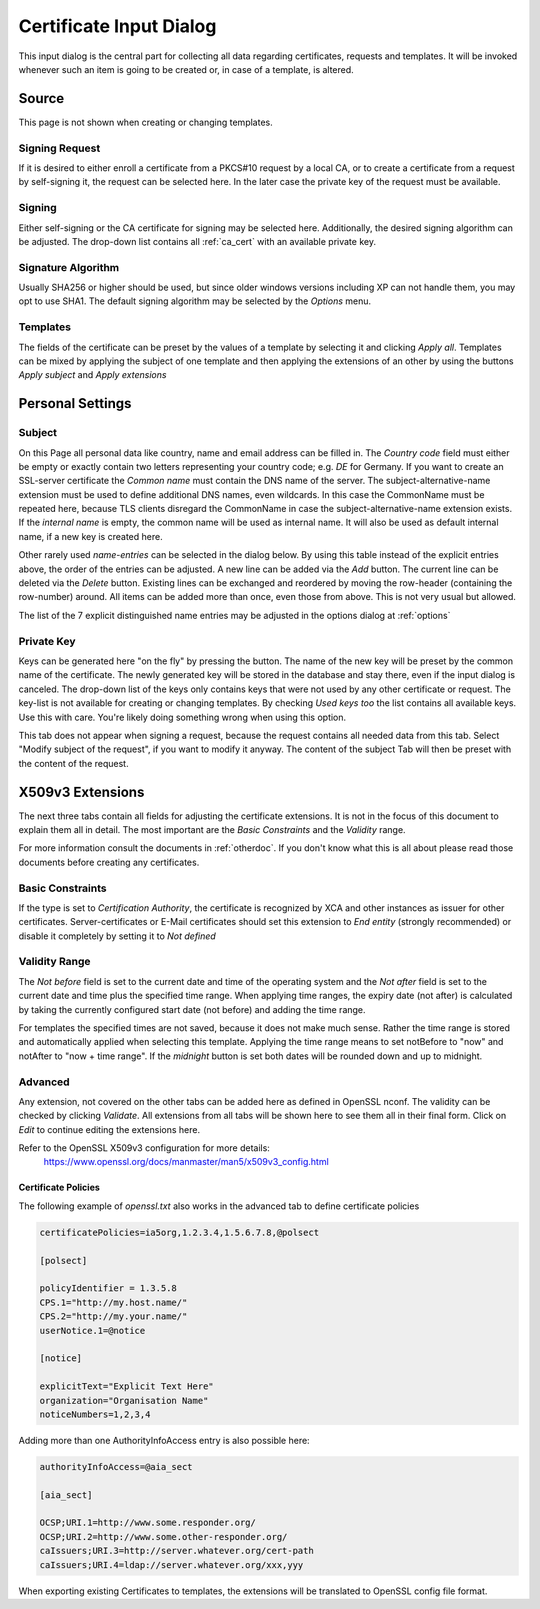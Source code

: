 
.. _wizard:

Certificate Input Dialog
========================

This input dialog is the central part for collecting all data regarding certificates,
requests and templates. It will be invoked whenever such an item is going
to be created or, in case of a template, is altered.

Source
------

This page is not shown when creating or changing templates.

Signing Request
...............

If it is desired to either enroll a certificate from a PKCS#10 request
by a local CA, or to create a certificate from a request by self-signing it,
the request can be selected here. In the later case the private key of
the request must be available.

Signing
.......

Either self-signing or the CA certificate for signing may be selected here.
Additionally, the desired signing algorithm can be adjusted.
The drop-down list contains all :ref:`ca_cert` with an available private key.

Signature Algorithm
...................

Usually SHA256 or higher should be used, but
since older windows versions including XP can not handle them,
you may opt to use SHA1. The default signing algorithm may be
selected by the *Options* menu.

Templates
.........

The fields of the certificate can be preset by the values of a template
by selecting it and clicking *Apply all*.
Templates can be mixed by applying the subject of one template and then
applying the extensions of an other by using the
buttons *Apply subject* and *Apply extensions*

Personal Settings
-----------------

Subject
.......

On this Page all personal data like country, name and email address
can be filled in.
The *Country code* field must either be empty or exactly contain
two letters representing your country code; e.g. *DE* for Germany.
If you want to create an SSL-server certificate the *Common name*
must contain the DNS name of the server.
The subject-alternative-name extension must be used to define
additional DNS names, even wildcards. In this case
the CommonName must be repeated here, because TLS clients disregard the
CommonName in case the subject-alternative-name extension exists.
If the *internal name* is empty, the common name will be used
as internal name.
It will also be used as default internal name, if a new key is created here.

Other rarely used *name-entries* can be selected in the dialog below.
By using this table instead of the explicit entries above,
the order of the entries can be adjusted.
A new line can be added via the *Add* button.
The current line can be deleted via the *Delete* button.
Existing lines can be exchanged and reordered by moving the row-header
(containing the row-number) around.
All items can be added more than once, even those from above.
This is not very usual but allowed.

The list of the 7 explicit distinguished name entries may be adjusted in the options dialog
at :ref:`options`

Private Key
............

Keys can be generated here "on the fly" by pressing the button.
The name of the new key will be preset by the common name of the certificate.
The newly generated key will be stored in the database and stay there,
even if the input dialog is canceled. The drop-down list of the keys
only contains keys that were not used by any other certificate or
request. The key-list is not available for creating or changing templates.
By checking *Used keys too* the list contains all available
keys. Use this with care. You're likely doing something wrong when using this
option.

This tab does not appear when signing a request, because the request
contains all needed data from this tab.
Select "Modify subject of the request", if you want to modify it anyway.
The content of the subject Tab will then be preset with the content of the
request.

X509v3 Extensions
-----------------

The next three tabs contain all fields for adjusting the certificate extensions.
It is not in the focus of this document to explain them all in detail.
The most important are the *Basic Constraints* and the
*Validity* range.

For more information consult the documents in :ref:`otherdoc`.
If you don't know what this is all about please read those documents before
creating any certificates.

Basic Constraints
.................

If the type is set to *Certification Authority*, the certificate is
recognized by XCA and other instances as issuer for other certificates.
Server-certificates or E-Mail certificates should set this extension to
*End entity* (strongly recommended) or disable it completely by setting
it to *Not defined*

Validity Range
..............

The *Not before* field is set to the current date and time of the
operating system and the *Not after* field is set to the current
date and time plus the specified time range.
When applying time ranges, the expiry date (not after) is calculated by taking
the currently configured start date (not before) and adding the time range.

For templates the specified times are not saved, because it does not
make much sense.
Rather the time range is stored and automatically applied when selecting this
template. Applying the time range means to set notBefore to "now" and notAfter
to "now + time range". If the *midnight* button is set both dates will be
rounded down and up to midnight.

Advanced
........

Any extension, not covered on the other tabs can be added here as
defined in OpenSSL nconf. The validity can be checked by clicking
*Validate*. All extensions from all tabs will be shown here
to see them all in their final form. Click on *Edit* to continue
editing the extensions here.

Refer to the OpenSSL X509v3 configuration for more details:
  https://www.openssl.org/docs/manmaster/man5/x509v3_config.html

Certificate Policies
''''''''''''''''''''

The following example of *openssl.txt* also works in the advanced tab
to define certificate policies

.. code-block:: ini

  certificatePolicies=ia5org,1.2.3.4,1.5.6.7.8,@polsect

  [polsect]

  policyIdentifier = 1.3.5.8
  CPS.1="http://my.host.name/"
  CPS.2="http://my.your.name/"
  userNotice.1=@notice

  [notice]

  explicitText="Explicit Text Here"
  organization="Organisation Name"
  noticeNumbers=1,2,3,4

Adding more than one AuthorityInfoAccess entry is also possible here:

.. code-block:: ini

  authorityInfoAccess=@aia_sect

  [aia_sect]

  OCSP;URI.1=http://www.some.responder.org/
  OCSP;URI.2=http://www.some.other-responder.org/
  caIssuers;URI.3=http://server.whatever.org/cert-path
  caIssuers;URI.4=ldap://server.whatever.org/xxx,yyy

When exporting existing Certificates to templates, the extensions will
be translated to OpenSSL config file format.

